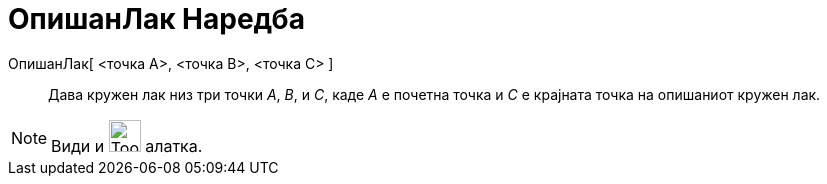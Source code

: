 = ОпишанЛак Наредба
:page-en: commands/CircumcircularArc
ifdef::env-github[:imagesdir: /mk/modules/ROOT/assets/images]

ОпишанЛак[ <точка А>, <точка B>, <точка С> ]::
  Дава кружен лак низ три точки _A_, _B_, и _C_, каде _А_ е почетна точка и _C_ е крајната точка на опишаниот кружен
  лак.

[NOTE]
====

Види и image:Tool_Circumcircular_Arc_3Points.gif[Tool Circumcircular Arc 3Points.gif,width=32,height=32] алатка.

====
